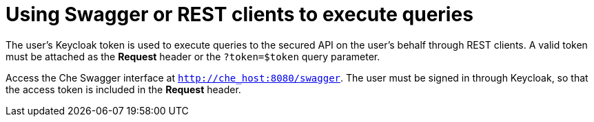 // Module included in the following assemblies:
//
// user-authentication

[id="using-swagger-or-rest-clients-to-execute-queries_{context}"]
= Using Swagger or REST clients to execute queries

The user's Keycloak token is used to execute queries to the secured API on the user's behalf through REST clients. A valid token must be attached as the *Request* header or the `?token=$token` query parameter.

Access the Che Swagger interface at `http://che_host:8080/swagger`. The user must be signed in through Keycloak, so that the access token is included in the *Request* header.
